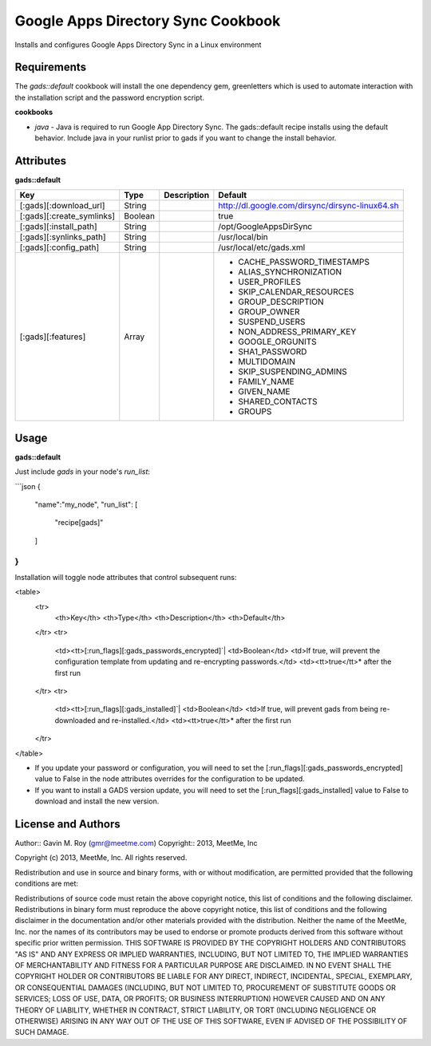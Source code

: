 Google Apps Directory Sync Cookbook
===================================
Installs and configures Google Apps Directory Sync in a Linux environment

Requirements
------------
The `gads::default` cookbook will install the one dependency gem, greenletters which is used to automate interaction with the installation script and the password encryption script.

**cookbooks**

- `java` - Java is required to run Google App Directory Sync. The gads::default recipe installs using the default behavior. Include java in your runlist prior to gads if you want to change the install behavior.

Attributes
----------

**gads::default**

+---------------------------+--------+-------------+---------------------------------------------------+
| Key                       | Type   | Description | Default                                           |
+===========================+========+=============+===================================================+
| [:gads][:download_url]    | String |             | http://dl.google.com/dirsync/dirsync-linux64.sh   |
+---------------------------+--------+-------------+---------------------------------------------------+
| [:gads][:create_symlinks] | Boolean|             | true                                              |
+---------------------------+--------+-------------+---------------------------------------------------+
| [:gads][:install_path]    | String |             | /opt/GoogleAppsDirSync                            |
+---------------------------+--------+-------------+---------------------------------------------------+
| [:gads][:synlinks_path]   | String |             | /usr/local/bin                                    |
+---------------------------+--------+-------------+---------------------------------------------------+
| [:gads][:config_path]     | String |             | /usr/local/etc/gads.xml                           |
+---------------------------+--------+-------------+---------------------------------------------------+
| [:gads][:features]        | Array  |             | * CACHE_PASSWORD_TIMESTAMPS                       |
|                           |        |             | * ALIAS_SYNCHRONIZATION                           |
|                           |        |             | * USER_PROFILES                                   |
|                           |        |             | * SKIP_CALENDAR_RESOURCES                         |
|                           |        |             | * GROUP_DESCRIPTION                               |
|                           |        |             | * GROUP_OWNER                                     |
|                           |        |             | * SUSPEND_USERS                                   |
|                           |        |             | * NON_ADDRESS_PRIMARY_KEY                         |
|                           |        |             | * GOOGLE_ORGUNITS                                 |
|                           |        |             | * SHA1_PASSWORD                                   |
|                           |        |             | * MULTIDOMAIN                                     |
|                           |        |             | * SKIP_SUSPENDING_ADMINS                          |
|                           |        |             | * FAMILY_NAME                                     |
|                           |        |             | * GIVEN_NAME                                      |
|                           |        |             | * SHARED_CONTACTS                                 |
|                           |        |             | * GROUPS                                          |
+---------------------------+--------+-------------+---------------------------------------------------+

Usage
-----
**gads::default**

Just include `gads` in your node's `run_list`:

```json
{
  "name":"my_node",
  "run_list": [
    "recipe[gads]"
  ]
}
```

Installation will toggle node attributes that control subsequent runs:

<table>
  <tr>
    <th>Key</th>
    <th>Type</th>
    <th>Description</th>
    <th>Default</th>
  </tr>
  <tr>
    <td><tt>[:run_flags][:gads_passwords_encrypted]`|
    <td>Boolean</td>
    <td>If true, will prevent the configuration template from updating and re-encrypting passwords.</td>
    <td><tt>true</tt>* after the first run
  </tr>
  <tr>
    <td><tt>[:run_flags][:gads_installed]`|
    <td>Boolean</td>
    <td>If true, will prevent gads from being re-downloaded and re-installed.</td>
    <td><tt>true</tt>* after the first run
  </tr>
</table>

- If you update your password or configuration, you will need to set the [:run_flags][:gads_passwords_encrypted] value to False in the node attributes overrides for the configuration to be updated.
- If you want to install a GADS version update, you will need to set the [:run_flags][:gads_installed] value to False to download and install the new version.

License and Authors
-------------------
Author:: Gavin M. Roy (gmr@meetme.com) Copyright:: 2013, MeetMe, Inc

Copyright (c) 2013, MeetMe, Inc. All rights reserved.

Redistribution and use in source and binary forms, with or without modification, are permitted provided that the following conditions are met:

Redistributions of source code must retain the above copyright notice, this list of conditions and the following disclaimer.
Redistributions in binary form must reproduce the above copyright notice, this list of conditions and the following disclaimer in the documentation and/or other materials provided with the distribution.
Neither the name of the MeetMe, Inc. nor the names of its contributors may be used to endorse or promote products derived from this software without specific prior written permission.
THIS SOFTWARE IS PROVIDED BY THE COPYRIGHT HOLDERS AND CONTRIBUTORS "AS IS" AND ANY EXPRESS OR IMPLIED WARRANTIES, INCLUDING, BUT NOT LIMITED TO, THE IMPLIED WARRANTIES OF MERCHANTABILITY AND FITNESS FOR A PARTICULAR PURPOSE ARE DISCLAIMED. IN NO EVENT SHALL THE COPYRIGHT HOLDER OR CONTRIBUTORS BE LIABLE FOR ANY DIRECT, INDIRECT, INCIDENTAL, SPECIAL, EXEMPLARY, OR CONSEQUENTIAL DAMAGES (INCLUDING, BUT NOT LIMITED TO, PROCUREMENT OF SUBSTITUTE GOODS OR SERVICES; LOSS OF USE, DATA, OR PROFITS; OR BUSINESS INTERRUPTION) HOWEVER CAUSED AND ON ANY THEORY OF LIABILITY, WHETHER IN CONTRACT, STRICT LIABILITY, OR TORT (INCLUDING NEGLIGENCE OR OTHERWISE) ARISING IN ANY WAY OUT OF THE USE OF THIS SOFTWARE, EVEN IF ADVISED OF THE POSSIBILITY OF SUCH DAMAGE.
